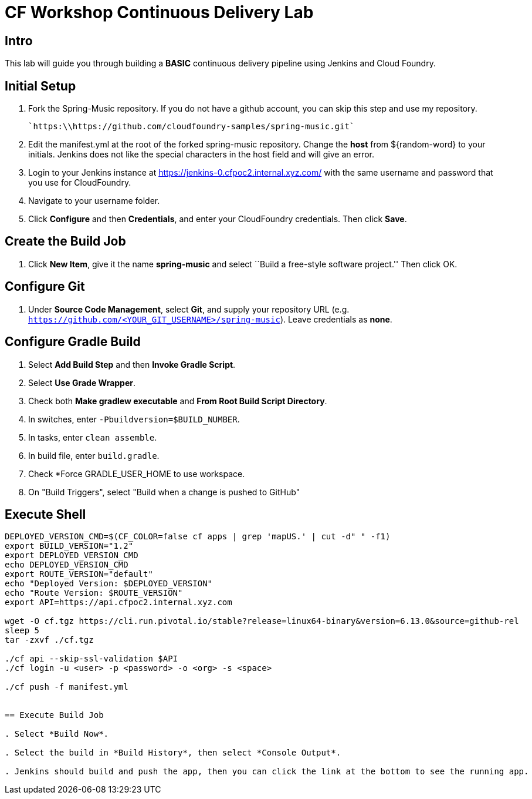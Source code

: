 = CF Workshop Continuous Delivery Lab

== Intro

This lab will guide you through building a *BASIC* continuous delivery pipeline using Jenkins and Cloud Foundry.

== Initial Setup

. Fork the Spring-Music repository. If you do not have a github account, you can skip this step and use my repository.

  `https:\\https://github.com/cloudfoundry-samples/spring-music.git`
  
. Edit the manifest.yml at the root of the forked spring-music repository. Change the *host* from ${random-word} to your initials. Jenkins does not like the special characters in the host field and will give an error.
  
. Login to your Jenkins instance at https://jenkins-0.cfpoc2.internal.xyz.com/ with the same username and password that you use for CloudFoundry.

. Navigate to your username folder.

. Click *Configure* and then *Credentials*, and enter your CloudFoundry credentials. Then click *Save*.


== Create the Build Job

. Click *New Item*, give it the name *spring-music* and select ``Build a free-style software project.'' Then click +OK+.

== Configure Git

. Under *Source Code Management*, select *Git*, and supply your repository URL (e.g. `https://github.com/<YOUR_GIT_USERNAME>/spring-music`). Leave credentials as *none*.

== Configure Gradle Build

. Select *Add Build Step* and then *Invoke Gradle Script*.

. Select *Use Grade Wrapper*.

. Check both *Make gradlew executable* and *From Root Build Script Directory*.

. In switches, enter `-Pbuildversion=$BUILD_NUMBER`.

. In tasks, enter `clean assemble`.

. In build file, enter `build.gradle`.

. Check *Force GRADLE_USER_HOME to use workspace.

. On "Build Triggers", select "Build when a change is pushed to GitHub"

== Execute Shell
----
DEPLOYED_VERSION_CMD=$(CF_COLOR=false cf apps | grep 'mapUS.' | cut -d" " -f1)
export BUILD_VERSION="1.2"
export DEPLOYED_VERSION_CMD
echo DEPLOYED_VERSION_CMD
export ROUTE_VERSION="default"
echo "Deployed Version: $DEPLOYED_VERSION"
echo "Route Version: $ROUTE_VERSION"
export API=https://api.cfpoc2.internal.xyz.com

wget -O cf.tgz https://cli.run.pivotal.io/stable?release=linux64-binary&version=6.13.0&source=github-rel
sleep 5
tar -zxvf ./cf.tgz

./cf api --skip-ssl-validation $API
./cf login -u <user> -p <password> -o <org> -s <space>

./cf push -f manifest.yml 


== Execute Build Job

. Select *Build Now*.

. Select the build in *Build History*, then select *Console Output*.

. Jenkins should build and push the app, then you can click the link at the bottom to see the running app.
